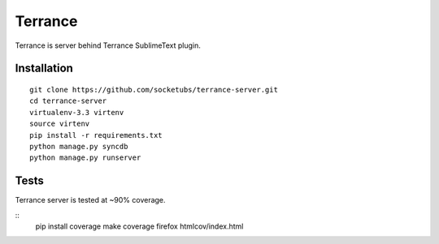 Terrance
========

.. image:: https://magnum.travis-ci.com/socketubs/terrance-server.png?token=8Rz7PXRsaTFUz7F3LJzS&branch=master
    :target: https://magnum.travis-ci.com/socketubs/terrance-server

Terrance is server behind Terrance SublimeText plugin.


Installation
~~~~~~~~~~~~

::

    git clone https://github.com/socketubs/terrance-server.git
    cd terrance-server
    virtualenv-3.3 virtenv
    source virtenv
    pip install -r requirements.txt
    python manage.py syncdb
    python manage.py runserver


Tests
~~~~~

Terrance server is tested at ~90% coverage.

::
    pip install coverage
    make coverage
    firefox htmlcov/index.html
